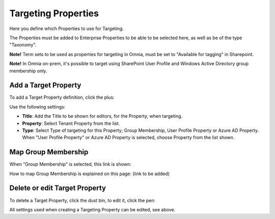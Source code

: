 Targeting Properties
===========================

Here you define which Properties to use for Targeting. 

.. image:: targeting-properties-v6.png

The Properties must be added to Enterprise Properties to be able to be selected here, as well as be of the type "Taxonomy".

**Note!** Term sets to be used as properties for targeting in Omnia, must be set to "Available for tagging" in Sharepoint.

**Note!** In Omnia on-prem, it's possible to target using SharePoint User Profile and Windows Active Directory group membership only. 

Add a Target Property
***************************
To add a Target Property definition, click the plus:

.. image:: targeting-properties-click-plus-v6.png

Use the following settings:

.. image:: targeting-properties-settings-v6.png

+ **Title**: Add the Title to be shown for editors, for the Property, when targeting.
+ **Property**: Select Tenant Property from the list.
+ **Type**: Select Type of targeting for this Property; Group Membership, User Profile Property or Azure AD Property. When "User Profile Property" or Azure AD Property is selected, choose Property from the list shown.

Map Group Membership
************************
When "Group Membership" is selected, this link is shown:

.. image:: targeting-properties-settings-map-v6.png

How to map Group Membership is explained on this page: (link to be added)

Delete or edit Target Property
**********************************
To delete a Target Property, click the dust bin, to edit it, click the pen:

.. image:: targeting-properties-delete-edit-v6.png

All settings used when creating a Targeting Property can be edited, see above.
